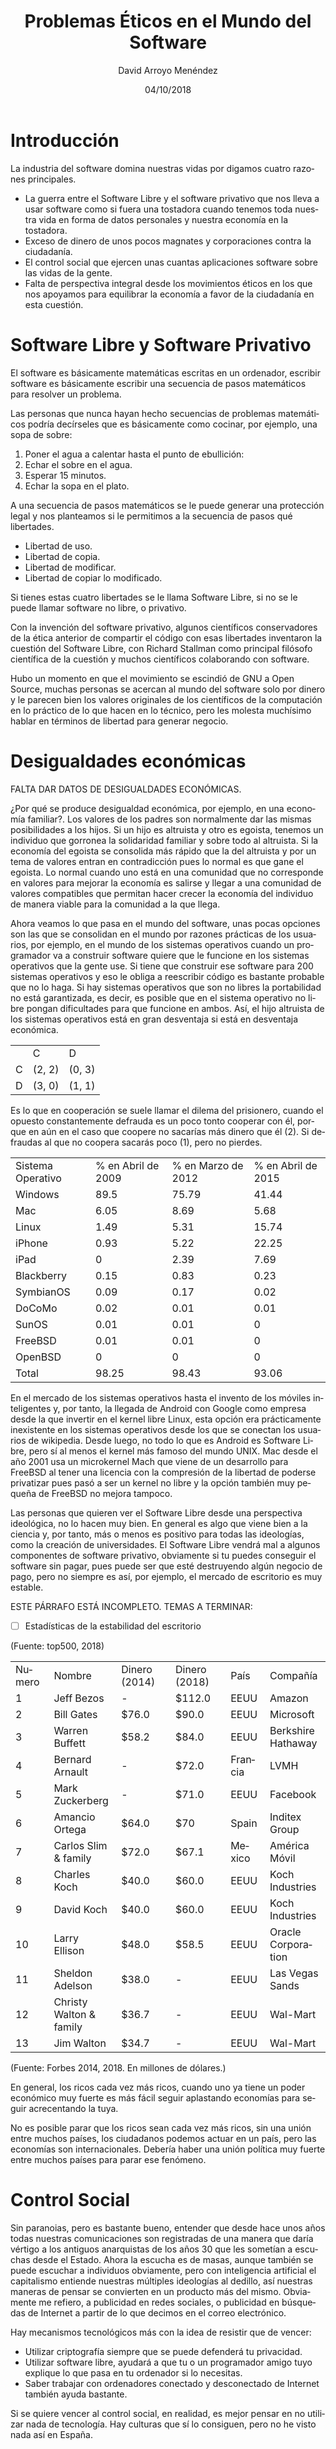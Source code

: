 #+TITLE: Problemas Éticos en el Mundo del Software
#+h3: David Arroyo Menéndez
#+LANGUAGE: es
#+AUTHOR: David Arroyo Menéndez
#+EMAIL: davidam@gnu.org
#+DATE: 04/10/2018
#+HTML_HEAD: <link rel="stylesheet" type="text/css" href="../css/org.css" />

* Introducción

La industria del software domina nuestras vidas por digamos cuatro
razones principales.
+ La guerra entre el Software Libre y el software privativo que nos
  lleva a usar software como si fuera una tostadora cuando tenemos
  toda nuestra vida en forma de datos personales y nuestra economía en
  la tostadora.
+ Exceso de dinero de unos pocos magnates y corporaciones contra la
  ciudadanía.
+ El control social que ejercen unas cuantas aplicaciones software
  sobre las vidas de la gente.
+ Falta de perspectiva integral desde los movimientos éticos en los
  que nos apoyamos para equilibrar la economía a favor de la
  ciudadanía en esta cuestión.

* Software Libre y Software Privativo

El software es básicamente matemáticas escritas en un ordenador,
escribir software es básicamente escribir una secuencia de pasos
matemáticos para resolver un problema.

Las personas que nunca hayan hecho secuencias de problemas matemáticos
podría decírseles que es básicamente como cocinar, por ejemplo, una
sopa de sobre:
1. Poner el agua a calentar hasta el punto de ebullición:
2. Echar el sobre en el agua.
3. Esperar 15 minutos.
4. Echar la sopa en el plato.

A una secuencia de pasos matemáticos se le puede generar una
protección legal y nos planteamos si le permitimos a la secuencia de
pasos qué libertades.
+ Libertad de uso.
+ Libertad de copia.
+ Libertad de modificar.
+ Libertad de copiar lo modificado.

Si tienes estas cuatro libertades se le llama Software Libre, si no se
le puede llamar software no libre, o privativo.

Con la invención del software privativo, algunos científicos
conservadores de la ética anterior de compartir el código con esas
libertades inventaron la cuestión del Software Libre, con Richard
Stallman como principal filósofo científica de la cuestión y muchos
científicos colaborando con software.

Hubo un momento en que el movimiento se escindió de GNU a Open Source,
muchas personas se acercan al mundo del software solo por dinero y le
parecen bien los valores originales de los científicos de la
computación en lo práctico de lo que hacen en lo técnico, pero les
molesta muchísimo hablar en términos de libertad para generar negocio.

* Desigualdades económicas

FALTA DAR DATOS DE DESIGUALDADES ECONÓMICAS.

¿Por qué se produce desigualdad económica, por ejemplo, en una
economía familiar?. Los valores de los padres son normalmente dar las
mismas posibilidades a los hijos. Si un hijo es altruista y otro es
egoista, tenemos un individuo que gorronea la solidaridad familiar y
sobre todo al altruista. Si la economía del egoista se consolida más
rápido que la del altruista y por un tema de valores entran en
contradicción pues lo normal es que gane el egoista. Lo normal cuando
uno está en una comunidad que no corresponde en valores para mejorar
la economía es salirse y llegar a una comunidad de valores compatibles
que permitan hacer crecer la economía del individuo de manera viable
para la comunidad a la que llega.

Ahora veamos lo que pasa en el mundo del software, unas pocas opciones
son las que se consolidan en el mundo por razones prácticas de los
usuarios, por ejemplo, en el mundo de los sistemas operativos cuando
un programador va a construir software quiere que le funcione en los
sistemas operativos que la gente use. Si tiene que construir ese
software para 200 sistemas operativos y eso le obliga a reescribir
código es bastante probable que no lo haga. Si hay sistemas operativos
que son no libres la portabilidad no está garantizada, es decir, es
posible que en el sistema operativo no libre pongan dificultades para
que funcione en ambos. Así, el hijo altruista de los sistemas
operativos está en gran desventaja si está en desventaja económica.

|   | C      | D      |
| C | (2, 2) | (0, 3) |
| D | (3, 0) | (1, 1) |

Es lo que en cooperación se suele llamar el dilema del prisionero,
cuando el opuesto constantemente defrauda es un poco tonto cooperar
con él, porque en aún en el caso que coopere no sacarías más dinero
que él (2). Si defraudas al que no coopera sacarás poco (1), pero no
pierdes.

| Sistema Operativo | % en Abril de 2009 | % en Marzo de 2012 | % en Abril de 2015 |
| Windows           |               89.5 |              75.79 |              41.44 |
| Mac               |               6.05 |               8.69 |               5.68 |
| Linux             |               1.49 |               5.31 |              15.74 |
| iPhone            |               0.93 |               5.22 |              22.25 |
| iPad              |                  0 |               2.39 |               7.69 |
| Blackberry        |               0.15 |               0.83 |               0.23 |
| SymbianOS         |               0.09 |               0.17 |               0.02 |
| DoCoMo            |               0.02 |               0.01 |               0.01 |
| SunOS             |               0.01 |               0.01 |                  0 |
| FreeBSD           |               0.01 |               0.01 |                  0 |
| OpenBSD           |                  0 |                  0 |                  0 |
| Total             |              98.25 |              98.43 |              93.06 |

En el mercado de los sistemas operativos hasta el invento de los
móviles inteligentes y, por tanto, la llegada de Android con Google
como empresa desde la que invertir en el kernel libre Linux, esta
opción era prácticamente inexistente en los sistemas operativos desde
los que se conectan los usuarios de wikipedia. Desde luego, no todo lo
que es Android es Software Libre, pero sí al menos el kernel más
famoso del mundo UNIX. Mac desde el año 2001 usa un microkernel Mach
que viene de un desarrollo para FreeBSD al tener una licencia con la
compresión de la libertad de poderse privatizar pues pasó a ser un
kernel no libre y la opción también muy pequeña de FreeBSD no mejora
tampoco.

Las personas que quieren ver el Software Libre desde una perspectiva
ideológica, no lo hacen muy bien. En general es algo que viene bien a
la ciencia y, por tanto, más o menos es positivo para todas las
ideologías, como la creación de universidades. El Software Libre
vendrá mal a algunos componentes de software privativo, obviamente si
tu puedes conseguir el software sin pagar, pues puede ser que esté
destruyendo algún negocio de pago, pero no siempre es así, por
ejemplo, el mercado de escritorio es muy estable.

ESTE PÁRRAFO ESTÁ INCOMPLETO. TEMAS A TERMINAR:
+ [ ] Estadísticas de la estabilidad del escritorio

[[file:///home/davidam/git/davidam.github.io/img/top500-linux.png]]
(Fuente: top500, 2018)


| Numero | Nombre                  | Dinero (2014) | Dinero (2018) | País    | Compañía           |
|      1 | Jeff Bezos              | -             | $112.0        | EEUU    | Amazon             |
|      2 | Bill Gates              | $76.0         | $90.0         | EEUU    | Microsoft          |
|      3 | Warren Buffett          | $58.2         | $84.0         | EEUU    | Berkshire Hathaway |
|      4 | Bernard Arnault         | -             | $72.0         | Francia | LVMH               |
|      5 | Mark Zuckerberg         | -             | $71.0         | EEUU    | Facebook           |
|      6 | Amancio Ortega          | $64.0         | $70           | Spain   | Inditex Group      |
|      7 | Carlos Slim & family    | $72.0         | $67.1         | Mexico  | América Móvil      |
|      8 | Charles Koch            | $40.0         | $60.0         | EEUU    | Koch Industries    |
|      9 | David Koch              | $40.0         | $60.0         | EEUU    | Koch Industries    |
|     10 | Larry Ellison           | $48.0         | $58.5         | EEUU    | Oracle Corporation |
|     11 | Sheldon Adelson         | $38.0         | -             | EEUU    | Las Vegas Sands    |
|     12 | Christy Walton & family | $36.7         | -             | EEUU    | Wal-Mart           |
|     13 | Jim Walton              | $34.7         | -             | EEUU    | Wal-Mart           |
(Fuente: Forbes 2014, 2018. En millones de dólares.)

En general, los ricos cada vez más ricos, cuando uno ya tiene un poder
económico muy fuerte es más fácil seguir aplastando economías para
seguir acrecentando la tuya.

No es posible parar que los ricos sean cada vez más ricos, sin una
unión entre muchos países, los ciudadanos podemos actuar en un país,
pero las economías son internacionales. Debería haber una unión
política muy fuerte entre muchos países para parar ese fenómeno.

* Control Social

Sin paranoias, pero es bastante bueno, entender que desde hace unos
años todas nuestras comunicaciones son registradas de una manera que
daría vértigo a los antiguos anarquistas de los años 30 que les
sometían a escuchas desde el Estado. Ahora la escucha es de masas,
aunque también se puede escuchar a individuos obviamente, pero con
inteligencia artificial el capitalismo entiende nuestras múltiples
ideologías al dedillo, así nuestras maneras de pensar se convierten en
un producto más del mismo. Obviamente me refiero, a publicidad en
redes sociales, o publicidad en búsquedas de Internet a partir de lo
que decimos en el correo electrónico.

Hay mecanismos tecnológicos más con la idea de resistir que de vencer:
+ Utilizar criptografía siempre que se puede defenderá tu privacidad.
+ Utilizar software libre, ayudará a que tu o un programador amigo
  tuyo explique lo que pasa en tu ordenador si lo necesitas.
+ Saber trabajar con ordenadores conectado y desconectado de Internet
  también ayuda bastante.

Si se quiere vencer al control social, en realidad, es mejor pensar en
no utilizar nada de tecnología. Hay culturas que sí lo consiguen, pero
no he visto nada así en España.

* Soluciones militantes y perspectivas integrales

Quizás el principal problema es la falta de perspectivas integrales
del software en las diferentes posturas ideológicas. El mundo del
software es un gran desconocido a menos que seas programador, las
mejores críticas (Zerzan, Richard Stallman, ...) vienen de científicos
de computación, que no son muy buenos de otros problemas, por ejemplo,
un científico de software rara vez tendría un conflicto laboral
parecido al de un camarero, al tener problemas diferentes a la gente
en general se aplican soluciones diferentes.

¿Cómo hacer que un partido o un sindicato enrraicen las críticas a la
tecnología que la sociedad necesita? Pues básicamente se necesitan
programadores/as que hagan militancia en estos aspectos, este tipo de
personas no son las que suelen triunfar en estas organizaciones, en
general, detestamos el derecho que es lo que hace triunfar a los
políticos. Ian Murdock el creador de Debian, le causó tanto estrés
político un caso de derecho que prefirió el suicidio, esto es,
básicamente porque con la situación política que le creaba le parecía
imposible de resolver de otra manera. Quizás pensó que perdería sus
partidas políticas hacker y éticas pasara lo que le pasara y que le
compensaba al mundo y así mismo quitarse la vida. Desde mi punto de
vista, un hombre acaudalado económicamente podía haberse ocultado en
un lugar no conectado con la tecnología y hubiera desaparecido de la
partida de derecho que le planteaban. El señor Julian Assange quien
tuvo acoso personal desde niño debido a un gafe desde que su madre
entro en la secta "The Family" optó por encontrar temporalmente
tranquilo para él.

No es muy bueno que ningún programador juegue a la política, pero sí
es real que a veces algunas personas nos sentimos obligadas a hacer
militancia, quizás por políticos que nos lo comandan a leches, nadie
puede evitar trabajar en motivos morales de una manera convencional, o
quizás programando. Elegimos sitios quizás hacklabs, sindicatos, csoas
donde hablar de las cosas, pero una buena guía son los textos de
GNU [fn:3]. El problema de esta filosofía es que está escrita y
pensada para científicos de la computación y cada sindicato,
organización solidaria o partido debe actualizarla a sus valores con
sus propias palabras. Richard Stallman nunca ha sido obrero en un
sentido convencional, sí fue científico asalariado por el MIT y desde,
la creación de GNU es más un santo patrón, que asalaria a gente en la
FSF, pero no cobra. Con lo cual está filosofía no está pensada para el
movimiento obrero convencional.

A veces basta con que las organizaciones de valores expliquen
problemas a la sociedad para que se organice solidaridad hacker en un
tema de valores.

* Libremanuals como caso de uso positivista

Libremanuals es un proyecto editorial que trata de llevar la
coherencia moral de GNU sin romper valores del movimiento obrero.

Como utilizamos libros de GNU algunos libros tienen un alto valor
científico, queremos distribuirlos en universidades, eventos de
Software Libre, pero también en librerías de movimientos sociales de
base.

La organización es más como un proyecto voluntarista el mayor peso lo
llevo yo, hago la web, doy charlas, etc. Pero también ha habido gente
que se me ha acercado para traducir conmigo (Luis Palomo), o
proponerme libros que está traduciendo (Jorge Maldonado), o ayudarme
con las portadas de los libros (Adolfo Antón Bravo). Por otro lado,
viene de una inercia de aluned que era un colectivo de la UNED que
entre otras cosas fomentaba la documentación libre para parar el alto
coste de los libros de texto y mejorar el rendimiento académico con el
trabajo en comunidad, hemos recibido donaciones anónimas de gente
ligada a ese colectivo para comenzarlo y además recoge tradición
filosófica. El dinero que se saca es por ahora más para autofinanciar
el proyecto que para otra cosa, quizás en el futuro sí sirva para
generar algún salario como en el proyecto editorial Network Theory,
pero por ahora no es el caso.

* Referencias

[fn:1] http://stats.wikimedia.org/archive/squid_reports/2009-04/SquidReportOperatingSystems.htm,
http://stats.wikimedia.org/archive/squid_reports/2012-03/SquidReportOperatingSystems.htm,
http://stats.wikimedia.org/archive/squid_reports/2015-04/SquidReportClients.htm

[fn:2] http://www.davidam.com/docu/imagina-bibliografia-libre.html,
http://www.libremanuals.net/faq-freedoc.html,

[fn:3] https://www.gnu.org/philosophy/philosophy.es.html

* Licencia
Este documento está bajo una [[http://creativecommons.org/licenses/by/3.0/es/deed.es][Licencia Creative Commons Atribución 3.0 España]]

[[http://creativecommons.org/licenses/by/3.0/es/deed.es][file:http://i.creativecommons.org/l/by/3.0/80x15.png]]
